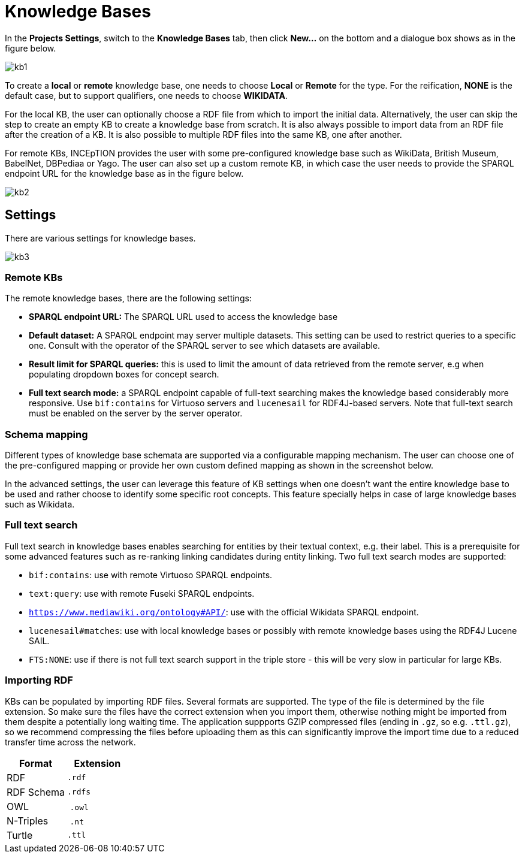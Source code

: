 = Knowledge Bases

In the *Projects Settings*, switch to the *Knowledge Bases* tab, then click *New…* on the bottom
 and a dialogue box shows as in the figure below.

[.thumb]
image::kb1.png[align="center"]

To create a *local* or *remote*  knowledge base, one needs to choose *Local* or *Remote* for the type. For the reification,
*NONE* is the default case, but to support qualifiers, one needs to choose *WIKIDATA*. 

For the local KB, the user can optionally choose a RDF file from which to import the initial data. Alternatively, the user can skip the step to create an empty KB to create a knowledge base from scratch. It is also always possible to import data from an RDF file after the creation of a KB. It is also possible to  multiple RDF files into the same KB, one after another.

For remote KBs, INCEpTION provides the user with some pre-configured knowledge base such as WikiData, British Museum, BabelNet, DBPediaa or Yago. The user can also set up a custom remote KB, in which case the user needs to provide the SPARQL endpoint URL for the knowledge base as in the figure below.

[.thumb]
image::kb2.png[align="center"]

== Settings

There are various settings for knowledge bases.

[.thumb]
image::kb3.png[align="center"]

=== Remote KBs

The remote knowledge bases, there are the following settings:

* **SPARQL endpoint URL:** The SPARQL URL used to access the knowledge base
* **Default dataset:** A SPARQL endpoint may server multiple datasets. This setting can be used to
  restrict queries to a specific one. Consult with the operator of the SPARQL server to see which
  datasets are available.
* **Result limit for SPARQL queries:** this is used to limit the amount of data retrieved from the
  remote server, e.g when populating dropdown boxes for concept search.
* **Full text search mode:** a SPARQL endpoint capable of full-text searching makes the knowledge
  based considerably more responsive. Use `bif:contains` for Virtuoso servers and `lucenesail` for
  RDF4J-based servers. Note that full-text search must be enabled on the server by the server 
  operator.


=== Schema mapping

Different types of knowledge base schemata are supported via a configurable mapping mechanism. The user can choose one of the pre-configured mapping or provide her own custom defined mapping as shown in the screenshot below. 

In the advanced settings, the user can leverage this feature of KB settings when one doesn't want the entire knowledge base to be used and rather choose to identify some specific root concepts. This feature specially helps in case of large knowledge bases such as Wikidata.
 
=== Full text search

Full text search in knowledge bases enables searching for entities by their textual context, e.g. their label. This is a prerequisite for some advanced features such as re-ranking linking candidates during entity linking. Two full text search modes are supported:

* `bif:contains`: use with remote Virtuoso SPARQL endpoints.
* `text:query`: use with remote Fuseki SPARQL endpoints.
* `https://www.mediawiki.org/ontology#API/`: use with the official Wikidata SPARQL endpoint.
* `lucenesail#matches`: use with local knowledge bases or possibly with remote knowledge bases using the RDF4J Lucene SAIL.
* `FTS:NONE`: use if there is not full text search support in the triple store - this will be very slow in particular for large KBs.

=== Importing RDF

KBs can be populated by importing RDF files. Several formats are supported. The type of the file is determined by the file extension. So make sure the files have the correct extension when you import them, otherwise nothing might be imported from them despite a potentially long waiting time. The application suppports GZIP compressed files (ending in `.gz`, so e.g. `.ttl.gz`), so we recommend compressing the files before uploading them as this can significantly improve the import time due to a reduced transfer time across the network.

|====
| Format | Extension

| RDF
| `.rdf`

| RDF Schema
| `.rdfs`

| OWL
| `.owl`

| N-Triples
| `.nt`

| Turtle 
| `.ttl`

// | N3
// | `.n3`
// 
// | TriX
// | `.xml`
// 
// | TriG
// | `.trig`
// 
// | Binary RDF
// | `.brf`
// 
// | N-Quads
// | `.nq`
// 
// | JSON-LD
// | `.jsonld`
// 
// | RDF/JSON
// | `.rj`
// 
// | RDFa
// | `.xhtml`
|====